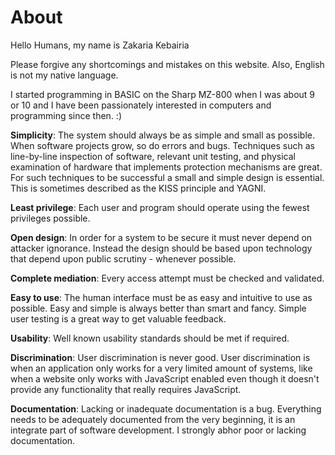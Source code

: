 #+HTML_LINK_UP: ..
#+HTML_LINK_HOME: index.html
#+options: html-link-use-abs-url:nil html-postamble:nil toc:nil

* About
Hello Humans, my name is Zakaria Kebairia

Please forgive any shortcomings and mistakes on this website. Also, English is not my native language.

I started programming in BASIC on the Sharp MZ-800 when I was about 9 or 10 and I have been passionately interested in computers and programming since then. :)

*Simplicity*: The system should always be as simple and small as possible. When software projects grow, so do errors and bugs. Techniques such as line-by-line inspection of software, relevant unit testing, and physical examination of hardware that implements protection mechanisms are great. For such techniques to be successful a small and simple design is essential. This is sometimes described as the KISS principle and YAGNI.

*Least privilege*: Each user and program should operate using the fewest privileges possible.

*Open design*: In order for a system to be secure it must never depend on attacker ignorance. Instead the design should be based upon technology that depend upon public scrutiny - whenever possible.

*Complete mediation*: Every access attempt must be checked and validated.

*Easy to use*: The human interface must be as easy and intuitive to use as possible. Easy and simple is always better than smart and fancy. Simple user testing is a great way to get valuable feedback.

*Usability*: Well known usability standards should be met if required.

*Discrimination*: User discrimination is never good. User discrimination is when an application only works for a very limited amount of systems, like when a website only works with JavaScript enabled even though it doesn't provide any functionality that really requires JavaScript.

*Documentation*: Lacking or inadequate documentation is a bug. Everything needs to be adequately documented from the very beginning, it is an integrate part of software development. I strongly abhor poor or lacking documentation.
